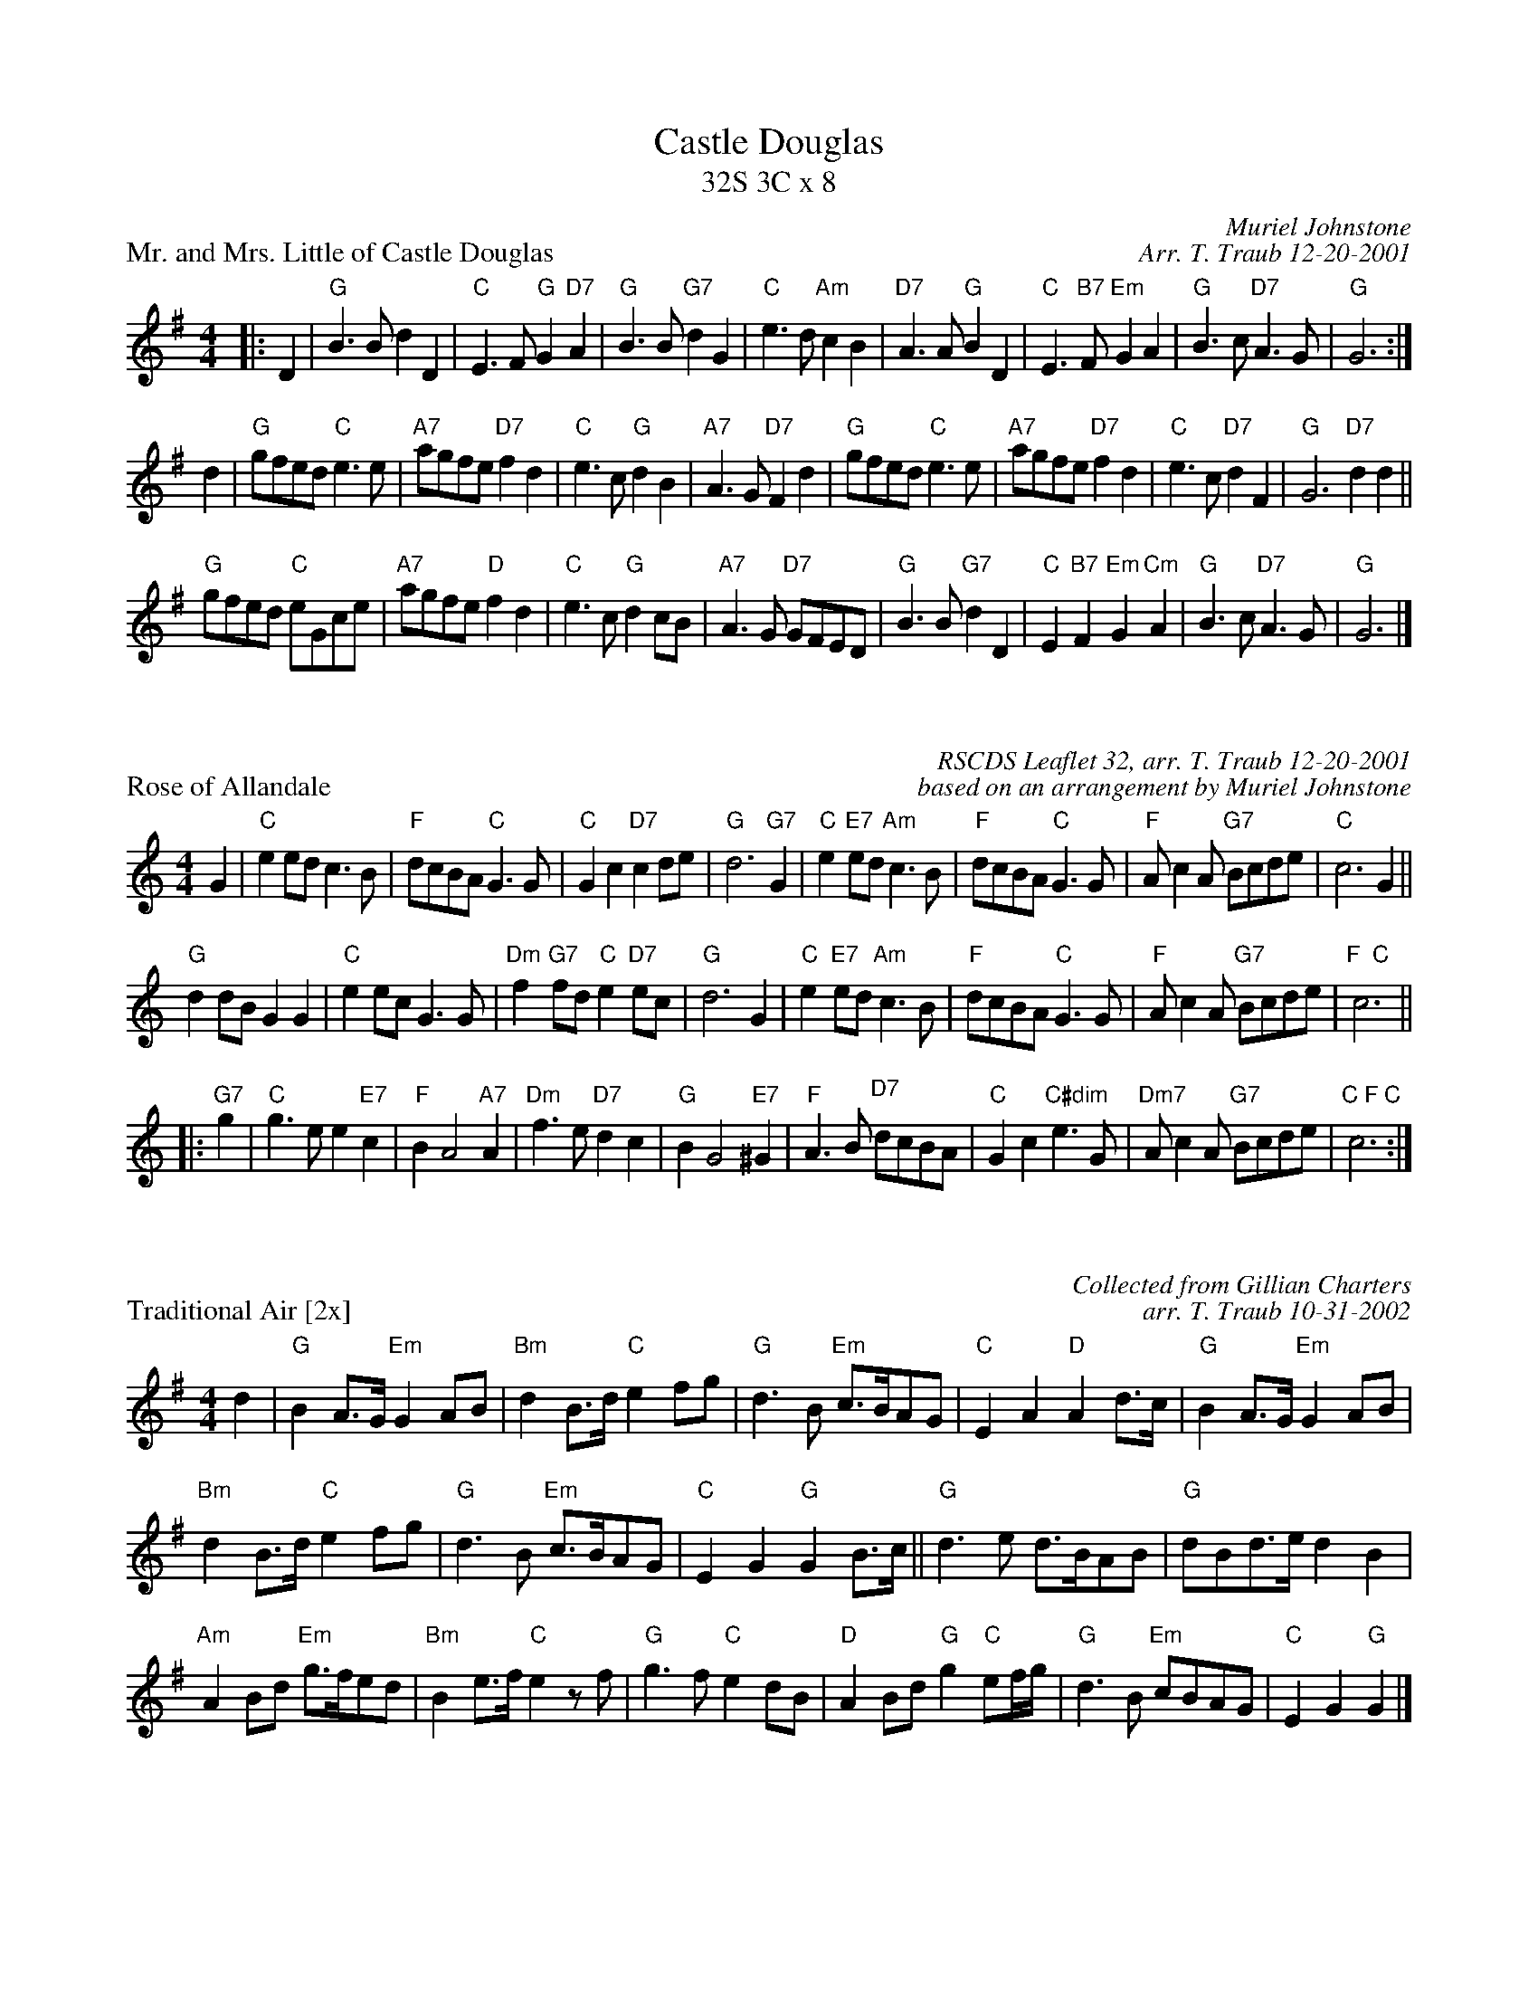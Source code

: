 X: 1
T: Castle Douglas
T: 32S 3C x 8
P: Mr. and Mrs. Little of Castle Douglas
R: strathspey
C: Muriel Johnstone
C: Arr. T. Traub 12-20-2001
M: 4/4
L: 1/4
K: G
|: D |"G"B > B d D|"C"E> F "G"G "D7"A|"G"B > B "G7"d G|"C"e > d "Am"c B|"D7"A > A "G"B D|"C"E > "B7"F "Em"G A|"G"B > c "D7"A > G|"G"G3 :|
d |"G"g/f/e/d/ "C"e > e |"A7"a/g/f/e/ "D7"f d|"C"e > c "G"d B|"A7"A > G "D7"F d|"G"g/f/e/d/ "C"e > e |"A7"a/g/f/e/ "D7"f d|"C"e > c "D7"d F|"G"G3 "D7"dd||
"G"g/f/e/d/ "C"e/G/c/e/|"A7"a/g/f/e/ "D"f d|"C"e > c "G"d c/B/|"A7"A > G "D7"G/F/E/D/|"G"B > B "G7"d D|"C"E "B7"F "Em"G "Cm"A|"G"B > c "D7"A > G|"G"G3 |]

X: 1
P: Rose of Allandale
R: strathspey
C: RSCDS Leaflet 32, arr. T. Traub 12-20-2001
C: based on an arrangement by Muriel Johnstone
M: 4/4
L: 1/4
K: C
G |"C"e e/d/ c > B|"F"d/c/B/A/ "C"G > G|"C"G c "D7"c d/e/|"G"d3 "G7"G|"C"e "E7"e/d/ "Am"c > B|"F" d/c/B/A/ "C"G > G|"F"A/ c A/ "G7"B/c/d/e/|"C"c3 G||
"G"d d/B/ G G|"C"e e/c/ G > G|"Dm"f "G7"f/d/ "C"e "D7"e/c/|"G"d3 G|"C"e "E7"e/d/ "Am"c > B|"F"d/c/B/A/ "C"G > G|"F"A/ c A/ "G7"B/c/d/e/|"F  C"c3 ||
|: "G7"g|"C"g > e e "E7"c|"F"B A2 "A7"A|"Dm"f > e "D7"d c|"G"B G2 "E7"^G|"F"A > B "D7" d/c/B/A/|"C"G c "C#dim"e > G|"Dm7"A/ c A/ "G7"B/c/d/e/| "C F C"c3 :|

X:1
P:Traditional Air [2x]
C:Collected from Gillian Charters
C:arr. T. Traub 10-31-2002
M:4/4
L:1/8
K:G
d2 |"G"B2 A>G "Em"G2 AB|"Bm"d2 B>d "C"e2 fg|"G"d3 B "Em"c>BAG|"C"E2 A2 "D"A2 d>c|\
"G"B2 A>G "Em"G2 AB|
"Bm"d2 B>d "C"e2 fg|"G"d3 B "Em"c>BAG|"C"E2 G2 "G"G2 B>c||\
"G"d3 e d>BAB|"G"dBd>e d2 B2|
"Am"A2 Bd "Em"g>fed|"Bm"B2 e>f "C"e2 z f|"G"g3 f"C"e2 dB|"D"A2 Bd "G"g2 "C"ef/g/|\
"G"d3 B "Em"cBAG|"C"E2 G2 "G"G2 |]

X:1
P: Annie Laurie [2x]
C: arr. T. Traub 10-2002
R: Reel
M: 4/4
K: D
L: 1/4
FE|"D"D D d> c| "G"c B2 B|"D"A F "Bm"F E/D/|"Em  A"E3 F/E/|"D"D D d> c| "G"c B2 B|"D"A F "E  A"F>E|"D"D3 "A"A||
"D"d d "A" e> e|"D"f3 A|"Bm"d d "Em"e> e|"F#"f3 f/e/|"Bm"d>c "G"B/c/d/B/|"D"A "    A"F2 F/E/|"D"D d "A"F > E|"D"D3 |]

